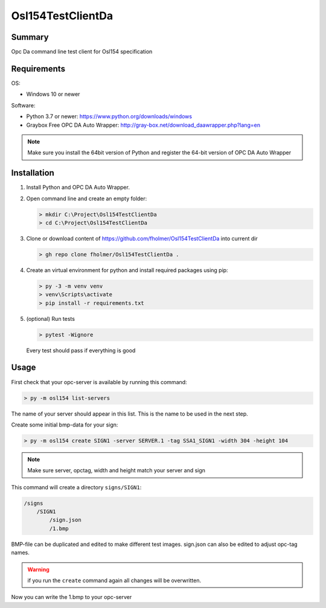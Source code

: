 Osl154TestClientDa
==================

Summary
-------

Opc Da command line test client for Osl154 specification

Requirements
------------

OS:

-   Windows 10 or newer

Software:

-   Python 3.7 or newer: https://www.python.org/downloads/windows
-   Graybox Free OPC DA Auto Wrapper: http://gray-box.net/download_daawrapper.php?lang=en

.. note::

    Make sure you install the 64bit version of Python and register the 64-bit version of OPC DA Auto Wrapper

Installation
------------

#.  Install Python and OPC DA Auto Wrapper.

#.  Open command line and create an empty folder:

    .. code-block:: doscon

        > mkdir C:\Project\Osl154TestClientDa
        > cd C:\Project\Osl154TestClientDa

#.  Clone or download content of https://github.com/fholmer/Osl154TestClientDa into current dir

    .. code-block:: doscon

        > gh repo clone fholmer/Osl154TestClientDa .

#.  Create an virtual environment for python and install required packages using pip:

    .. code-block:: doscon

        > py -3 -m venv venv
        > venv\Scripts\activate
        > pip install -r requirements.txt

#.  (optional) Run tests

    .. code-block:: doscon

        > pytest -Wignore

    Every test should pass if everything is good

Usage
-----

First check that your opc-server is available by running this command:

.. code-block:: doscon

    > py -m osl154 list-servers

The name of your server should appear in this list. This is the name to be
used in the next step.

Create some initial bmp-data for your sign:

.. code-block:: doscon

    > py -m osl154 create SIGN1 -server SERVER.1 -tag SSA1_SIGN1 -width 304 -height 104

.. note:: Make sure server, opctag, width and height match your server and sign

This command will create a directory ``signs/SIGN1``:

.. code-block:: text

    /signs
        /SIGN1
            /sign.json
            /1.bmp

BMP-file can be duplicated and edited to make different test images.
sign.json can also be edited to adjust opc-tag names.

.. warning::

    if you run the ``create`` command again all changes will be overwritten.

Now you can write the 1.bmp to your opc-server
